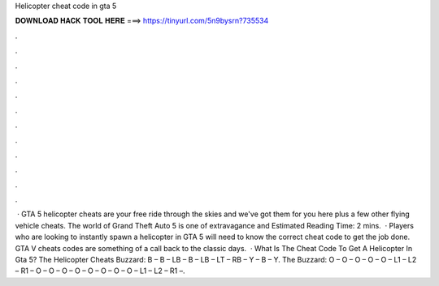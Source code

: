 Helicopter cheat code in gta 5

𝐃𝐎𝐖𝐍𝐋𝐎𝐀𝐃 𝐇𝐀𝐂𝐊 𝐓𝐎𝐎𝐋 𝐇𝐄𝐑𝐄 ===> https://tinyurl.com/5n9bysrn?735534

.

.

.

.

.

.

.

.

.

.

.

.

 · GTA 5 helicopter cheats are your free ride through the skies and we've got them for you here plus a few other flying vehicle cheats. The world of Grand Theft Auto 5 is one of extravagance and Estimated Reading Time: 2 mins.  · Players who are looking to instantly spawn a helicopter in GTA 5 will need to know the correct cheat code to get the job done. GTA V cheats codes are something of a call back to the classic days.  · What Is The Cheat Code To Get A Helicopter In Gta 5? The Helicopter Cheats Buzzard: B – B – LB – B – LB – LT – RB – Y – B – Y. The Buzzard: O – O – O – O – O – L1 – L2 – R1 – O – O – O – O – O – O – O – O – L1 – L2 – R1 –.